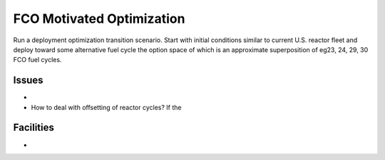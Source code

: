 
FCO Motivated Optimization
===========================

Run a deployment optimization transition scenario.  Start with initial
conditions similar to current U.S. reactor fleet and deploy toward some
alternative fuel cycle the option space of which is an approximate
superposition of eg23, 24, 29, 30 FCO fuel cycles.

Issues
-----------

* 
* How to deal with offsetting of reactor cycles?  If the 


Facilities
-------------

* 
